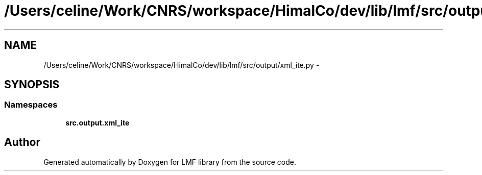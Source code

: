 .TH "/Users/celine/Work/CNRS/workspace/HimalCo/dev/lib/lmf/src/output/xml_ite.py" 3 "Thu Sep 18 2014" "LMF library" \" -*- nroff -*-
.ad l
.nh
.SH NAME
/Users/celine/Work/CNRS/workspace/HimalCo/dev/lib/lmf/src/output/xml_ite.py \- 
.SH SYNOPSIS
.br
.PP
.SS "Namespaces"

.in +1c
.ti -1c
.RI " \fBsrc\&.output\&.xml_ite\fP"
.br
.in -1c
.SH "Author"
.PP 
Generated automatically by Doxygen for LMF library from the source code\&.

